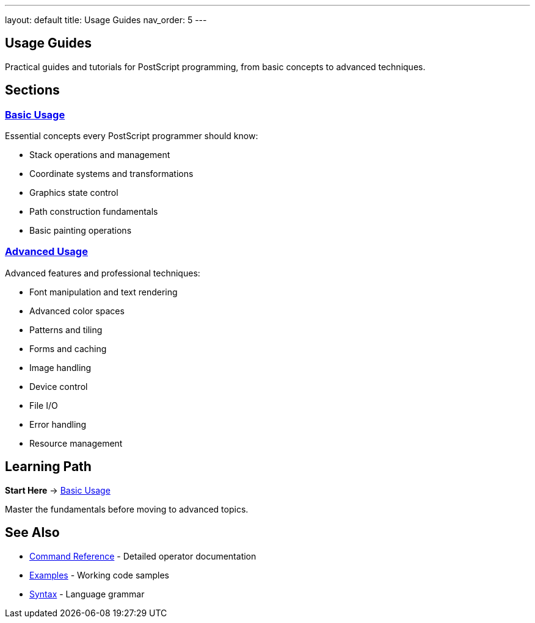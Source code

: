 ---
layout: default
title: Usage Guides
nav_order: 5
---

== Usage Guides

Practical guides and tutorials for PostScript programming, from basic concepts to advanced techniques.

== Sections

=== link:/docs/usage/basic/[Basic Usage]

Essential concepts every PostScript programmer should know:

* Stack operations and management
* Coordinate systems and transformations
* Graphics state control
* Path construction fundamentals
* Basic painting operations

=== link:/docs/usage/advanced/[Advanced Usage]

Advanced features and professional techniques:

* Font manipulation and text rendering
* Advanced color spaces
* Patterns and tiling
* Forms and caching
* Image handling
* Device control
* File I/O
* Error handling
* Resource management

== Learning Path

**Start Here** → link:/docs/usage/basic/[Basic Usage]

Master the fundamentals before moving to advanced topics.

== See Also

* link:/docs/commands/[Command Reference] - Detailed operator documentation
* link:/docs/examples/[Examples] - Working code samples
* link:/docs/syntax/[Syntax] - Language grammar